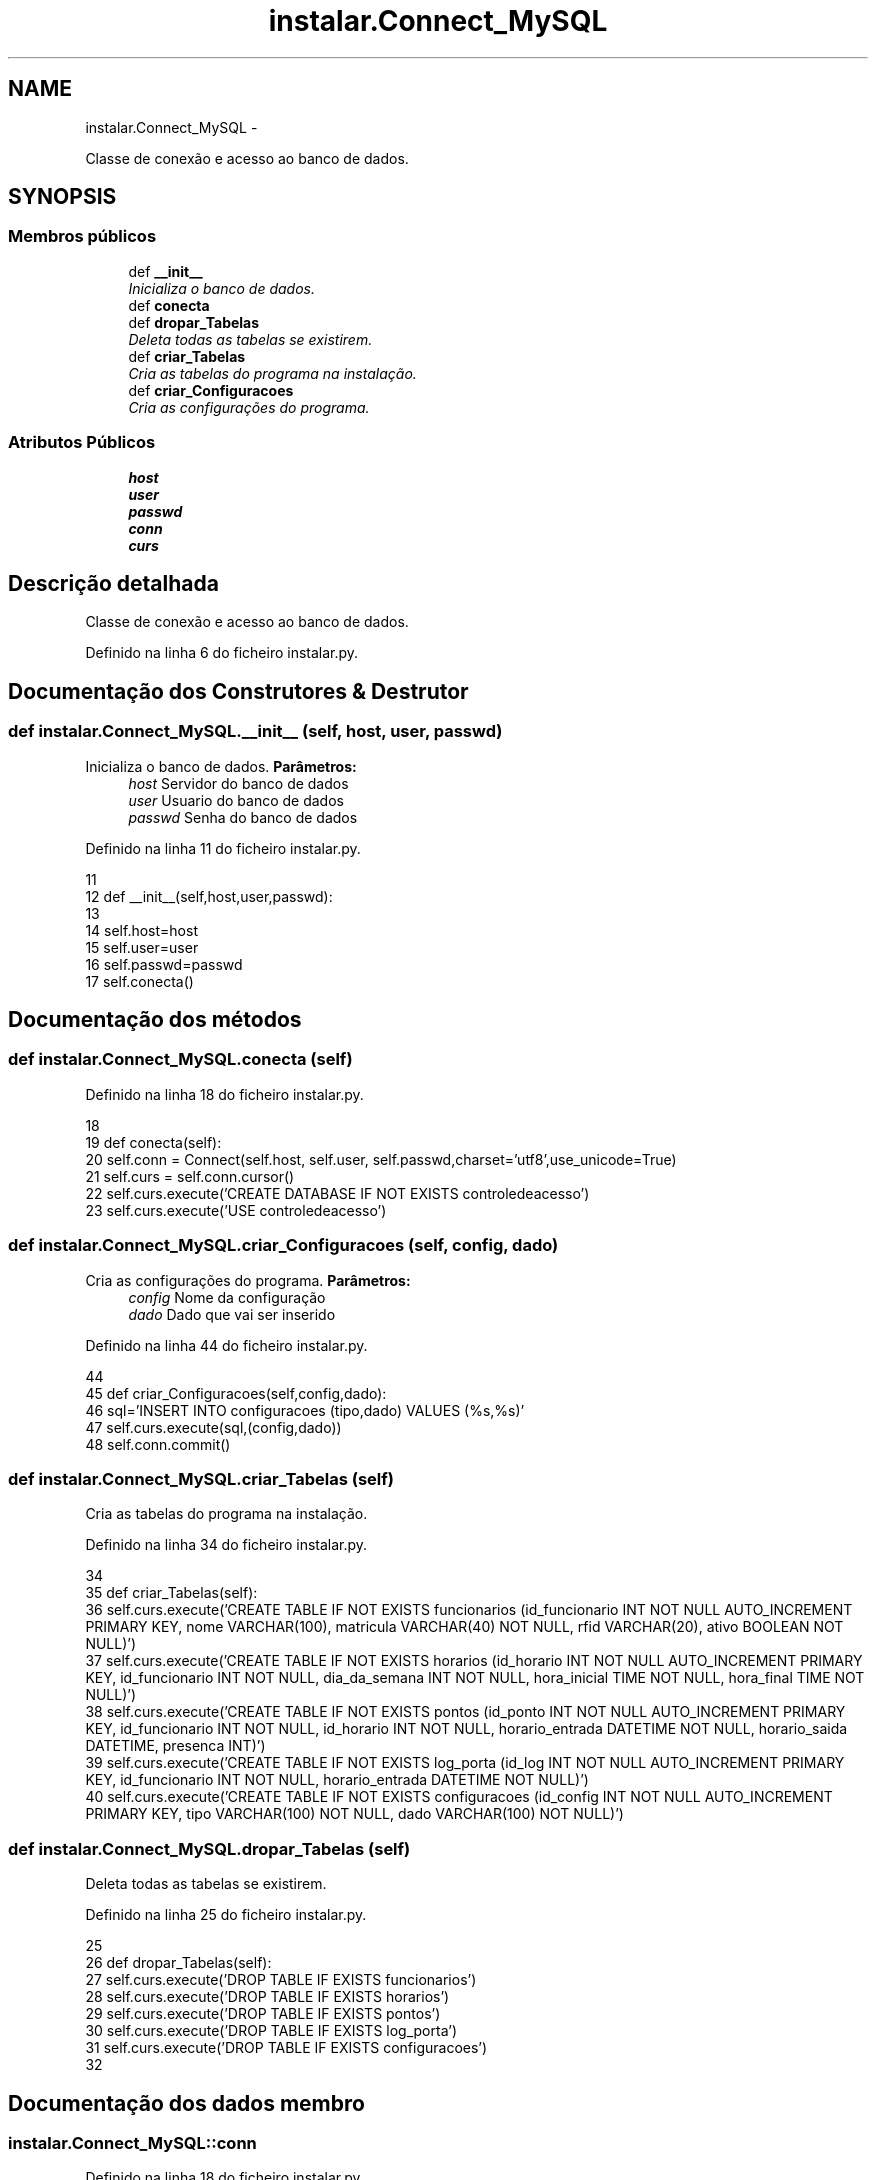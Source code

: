 .TH "instalar.Connect_MySQL" 3 "Terça, 24 de Dezembro de 2013" "Version 2" "Controle de Acesso" \" -*- nroff -*-
.ad l
.nh
.SH NAME
instalar.Connect_MySQL \- 
.PP
Classe de conexão e acesso ao banco de dados\&.  

.SH SYNOPSIS
.br
.PP
.SS "Membros públicos"

.in +1c
.ti -1c
.RI "def \fB__init__\fP"
.br
.RI "\fIInicializa o banco de dados\&. \fP"
.ti -1c
.RI "def \fBconecta\fP"
.br
.ti -1c
.RI "def \fBdropar_Tabelas\fP"
.br
.RI "\fIDeleta todas as tabelas se existirem\&. \fP"
.ti -1c
.RI "def \fBcriar_Tabelas\fP"
.br
.RI "\fICria as tabelas do programa na instalação\&. \fP"
.ti -1c
.RI "def \fBcriar_Configuracoes\fP"
.br
.RI "\fICria as configurações do programa\&. \fP"
.in -1c
.SS "Atributos Públicos"

.in +1c
.ti -1c
.RI "\fBhost\fP"
.br
.ti -1c
.RI "\fBuser\fP"
.br
.ti -1c
.RI "\fBpasswd\fP"
.br
.ti -1c
.RI "\fBconn\fP"
.br
.ti -1c
.RI "\fBcurs\fP"
.br
.in -1c
.SH "Descrição detalhada"
.PP 
Classe de conexão e acesso ao banco de dados\&. 
.PP
Definido na linha 6 do ficheiro instalar\&.py\&.
.SH "Documentação dos Construtores & Destrutor"
.PP 
.SS "def \fBinstalar\&.Connect_MySQL\&.__init__\fP (self, host, user, passwd)"
.PP
Inicializa o banco de dados\&. \fBParâmetros:\fP
.RS 4
\fIhost\fP Servidor do banco de dados 
.br
\fIuser\fP Usuario do banco de dados 
.br
\fIpasswd\fP Senha do banco de dados 
.RE
.PP

.PP
Definido na linha 11 do ficheiro instalar\&.py\&.
.PP
.nf
11 
12     def __init__(self,host,user,passwd):
13 
14         self\&.host=host
15         self\&.user=user
16         self\&.passwd=passwd
17         self\&.conecta()
    
.fi
.SH "Documentação dos métodos"
.PP 
.SS "def \fBinstalar\&.Connect_MySQL\&.conecta\fP (self)"
.PP
Definido na linha 18 do ficheiro instalar\&.py\&.
.PP
.nf
18 
19     def conecta(self):
20         self\&.conn = Connect(self\&.host, self\&.user, self\&.passwd,charset='utf8',use_unicode=True)
21         self\&.curs = self\&.conn\&.cursor()
22         self\&.curs\&.execute('CREATE DATABASE IF NOT EXISTS controledeacesso')
23         self\&.curs\&.execute('USE controledeacesso')

.fi
.SS "def \fBinstalar\&.Connect_MySQL\&.criar_Configuracoes\fP (self, config, dado)"
.PP
Cria as configurações do programa\&. \fBParâmetros:\fP
.RS 4
\fIconfig\fP Nome da configuração 
.br
\fIdado\fP Dado que vai ser inserido 
.RE
.PP

.PP
Definido na linha 44 do ficheiro instalar\&.py\&.
.PP
.nf
44 
45     def criar_Configuracoes(self,config,dado):
46         sql='INSERT INTO configuracoes (tipo,dado) VALUES (%s,%s)'
47         self\&.curs\&.execute(sql,(config,dado))
48         self\&.conn\&.commit()

.fi
.SS "def \fBinstalar\&.Connect_MySQL\&.criar_Tabelas\fP (self)"
.PP
Cria as tabelas do programa na instalação\&. 
.PP
Definido na linha 34 do ficheiro instalar\&.py\&.
.PP
.nf
34 
35     def criar_Tabelas(self):
36         self\&.curs\&.execute('CREATE TABLE IF NOT EXISTS funcionarios (id_funcionario INT NOT NULL AUTO_INCREMENT PRIMARY KEY, nome VARCHAR(100), matricula VARCHAR(40) NOT NULL, rfid VARCHAR(20), ativo BOOLEAN NOT NULL)')
37         self\&.curs\&.execute('CREATE TABLE IF NOT EXISTS horarios (id_horario INT NOT NULL AUTO_INCREMENT PRIMARY KEY, id_funcionario INT NOT NULL, dia_da_semana INT NOT NULL, hora_inicial TIME NOT NULL, hora_final TIME NOT NULL)')
38         self\&.curs\&.execute('CREATE TABLE IF NOT EXISTS pontos (id_ponto INT NOT NULL AUTO_INCREMENT PRIMARY KEY, id_funcionario INT NOT NULL, id_horario INT NOT NULL, horario_entrada DATETIME NOT NULL, horario_saida DATETIME, presenca INT)')
39         self\&.curs\&.execute('CREATE TABLE IF NOT EXISTS log_porta (id_log INT NOT NULL AUTO_INCREMENT PRIMARY KEY, id_funcionario INT NOT NULL, horario_entrada DATETIME NOT NULL)')
40         self\&.curs\&.execute('CREATE TABLE IF NOT EXISTS configuracoes (id_config INT NOT NULL AUTO_INCREMENT PRIMARY KEY, tipo VARCHAR(100) NOT NULL, dado VARCHAR(100) NOT NULL)')

.fi
.SS "def \fBinstalar\&.Connect_MySQL\&.dropar_Tabelas\fP (self)"
.PP
Deleta todas as tabelas se existirem\&. 
.PP
Definido na linha 25 do ficheiro instalar\&.py\&.
.PP
.nf
25 
26     def dropar_Tabelas(self):
27         self\&.curs\&.execute('DROP TABLE IF EXISTS funcionarios')
28         self\&.curs\&.execute('DROP TABLE IF EXISTS horarios')
29         self\&.curs\&.execute('DROP TABLE IF EXISTS pontos')
30         self\&.curs\&.execute('DROP TABLE IF EXISTS log_porta')
31         self\&.curs\&.execute('DROP TABLE IF EXISTS configuracoes')
32 
    
.fi
.SH "Documentação dos dados membro"
.PP 
.SS "\fBinstalar\&.Connect_MySQL::conn\fP"
.PP
Definido na linha 18 do ficheiro instalar\&.py\&.
.SS "\fBinstalar\&.Connect_MySQL::curs\fP"
.PP
Definido na linha 18 do ficheiro instalar\&.py\&.
.SS "\fBinstalar\&.Connect_MySQL::host\fP"
.PP
Definido na linha 11 do ficheiro instalar\&.py\&.
.SS "\fBinstalar\&.Connect_MySQL::passwd\fP"
.PP
Definido na linha 11 do ficheiro instalar\&.py\&.
.SS "\fBinstalar\&.Connect_MySQL::user\fP"
.PP
Definido na linha 11 do ficheiro instalar\&.py\&.

.SH "Autor"
.PP 
Gerado automaticamente por Doxygen para Controle de Acesso a partir do código fonte\&.
